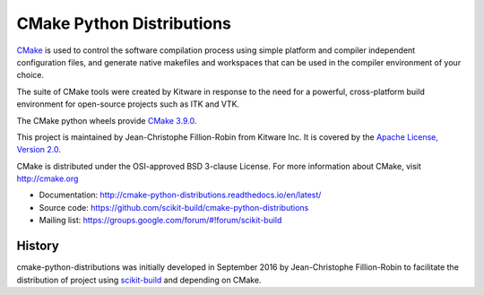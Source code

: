 ==========================
CMake Python Distributions
==========================

.. image:: https://ci.appveyor.com/api/projects/status/439ila0jk7v6uqrr/branch/master?svg=true
    :target: https://ci.appveyor.com/project/scikit-build/cmake-python-distributions-f3rbb/branch/master

.. image:: https://circleci.com/gh/scikit-build/cmake-python-distributions.svg?style=svg
    :target: https://circleci.com/gh/scikit-build/cmake-python-distributions

.. image:: https://travis-ci.org/scikit-build/cmake-python-distributions.svg?branch=master
    :target: https://travis-ci.org/scikit-build/cmake-python-distributions

`CMake <http://www.cmake.org>`_ is used to control the software compilation
process using simple platform and compiler independent configuration files, 
and generate native makefiles and workspaces that can be used in the
compiler environment of your choice.

The suite of CMake tools were created by Kitware in response to the need
for a powerful, cross-platform build environment for open-source projects
such as ITK and VTK.

The CMake python wheels provide `CMake 3.9.0 <https://cmake.org/cmake/help/v3.9/index.html>`_.

This project is maintained by Jean-Christophe Fillion-Robin from Kitware Inc.
It is covered by the `Apache License, Version 2.0 <http://www.apache.org/licenses/LICENSE-2.0>`_.

CMake is distributed under the OSI-approved BSD 3-clause License.
For more information about CMake, visit http://cmake.org

* Documentation: http://cmake-python-distributions.readthedocs.io/en/latest/
* Source code: https://github.com/scikit-build/cmake-python-distributions
* Mailing list: https://groups.google.com/forum/#!forum/scikit-build




History
-------

cmake-python-distributions was initially developed in September 2016 by
Jean-Christophe Fillion-Robin to facilitate the distribution of project using
`scikit-build <http://scikit-build.readthedocs.io/>`_ and depending on CMake.


